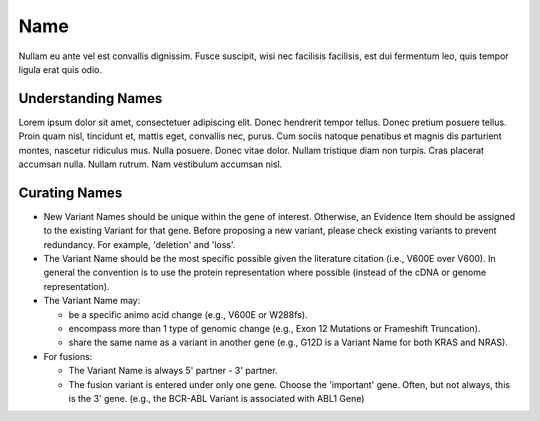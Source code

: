Name
====
Nullam eu ante vel est convallis dignissim.  Fusce suscipit, wisi nec facilisis facilisis, est dui fermentum leo, quis tempor ligula erat quis odio.  

Understanding Names
-------------------
Lorem ipsum dolor sit amet, consectetuer adipiscing elit.  Donec hendrerit tempor tellus.  Donec pretium posuere tellus.  Proin quam nisl, tincidunt et, mattis eget, convallis nec, purus.  Cum sociis natoque penatibus et magnis dis parturient montes, nascetur ridiculus mus.  Nulla posuere.  Donec vitae dolor.  Nullam tristique diam non turpis.  Cras placerat accumsan nulla.  Nullam rutrum.  Nam vestibulum accumsan nisl.

Curating Names
--------------
- New Variant Names should be unique within the gene of interest.
  Otherwise, an Evidence Item should be assigned to the existing Variant
  for that gene. Before proposing a new variant, please check existing
  variants to prevent redundancy. For example, 'deletion' and 'loss'.
- The Variant Name should be the most specific possible given the
  literature citation (i.e., V600E over V600). In general the convention is
  to use the protein representation where possible (instead of the cDNA or
  genome representation).
- The Variant Name may:

  - be a specific animo acid change (e.g., V600E or W288fs).
  - encompass more than 1 type of genomic change (e.g., Exon 12 Mutations or
    Frameshift Truncation).
  - share the same name as a variant in another gene (e.g., G12D is a Variant
    Name for both KRAS and NRAS).

- For fusions:

  - The Variant Name is always 5' partner - 3' partner.
  - The fusion variant is entered under only one gene. Choose the 'important'
    gene. Often, but not always, this is the 3' gene. (e.g., the BCR-ABL
    Variant is associated with ABL1 Gene)
